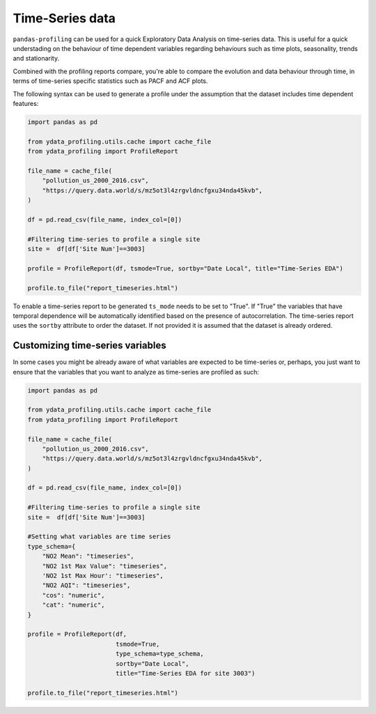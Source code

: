 ==================
Time-Series data
==================

``pandas-profiling`` can be used for a quick Exploratory Data Analysis on time-series data. This is useful for a quick understading on the behaviour of time dependent variables regarding behaviours such as time plots, seasonality, trends and stationarity.

Combined with the profiling reports compare, you're able to compare the evolution and data behaviour through time, in terms of time-series specific statistics such as PACF and ACF plots.

The following syntax can be used to generate a profile under the assumption that the dataset includes time dependent features:

.. code-block:: python

    import pandas as pd

    from ydata_profiling.utils.cache import cache_file
    from ydata_profiling import ProfileReport

    file_name = cache_file(
        "pollution_us_2000_2016.csv",
        "https://query.data.world/s/mz5ot3l4zrgvldncfgxu34nda45kvb",
    )

    df = pd.read_csv(file_name, index_col=[0])

    #Filtering time-series to profile a single site
    site =  df[df['Site Num']==3003]

    profile = ProfileReport(df, tsmode=True, sortby="Date Local", title="Time-Series EDA")

    profile.to_file("report_timeseries.html")

To enable a time-series report to be generated ``ts_mode`` needs to be set to "True". If "True" the variables that have temporal dependence will be automatically identified based on the presence of autocorrelation.
The time-series report uses the ``sortby`` attribute to order the dataset. If not provided it is assumed that the dataset is already ordered.

Customizing time-series variables
------------------------------

In some cases you might be already aware of what variables are expected to be time-series or, perhaps, you just want to ensure that the variables that you want to analyze as time-series are profiled as such:

.. code-block:: python

    import pandas as pd

    from ydata_profiling.utils.cache import cache_file
    from ydata_profiling import ProfileReport

    file_name = cache_file(
        "pollution_us_2000_2016.csv",
        "https://query.data.world/s/mz5ot3l4zrgvldncfgxu34nda45kvb",
    )

    df = pd.read_csv(file_name, index_col=[0])

    #Filtering time-series to profile a single site
    site =  df[df['Site Num']==3003]

    #Setting what variables are time series
    type_schema={
        "NO2 Mean": "timeseries",
        "NO2 1st Max Value": "timeseries",
        'NO2 1st Max Hour': "timeseries",
        "NO2 AQI": "timeseries",
        "cos": "numeric",
        "cat": "numeric",
    }

    profile = ProfileReport(df,
                            tsmode=True,
                            type_schema=type_schema,
                            sortby="Date Local",
                            title="Time-Series EDA for site 3003")

    profile.to_file("report_timeseries.html")

